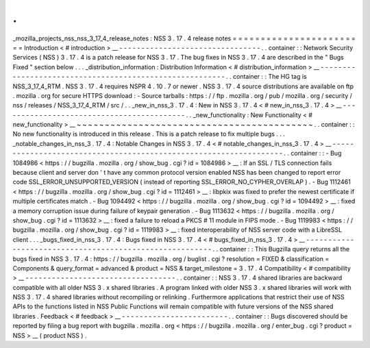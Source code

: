 .
.
_mozilla_projects_nss_nss_3_17_4_release_notes
:
NSS
3
.
17
.
4
release
notes
=
=
=
=
=
=
=
=
=
=
=
=
=
=
=
=
=
=
=
=
=
=
=
=
Introduction
<
#
introduction
>
__
-
-
-
-
-
-
-
-
-
-
-
-
-
-
-
-
-
-
-
-
-
-
-
-
-
-
-
-
-
-
-
-
.
.
container
:
:
Network
Security
Services
(
NSS
)
3
.
17
.
4
is
a
patch
release
for
NSS
3
.
17
.
The
bug
fixes
in
NSS
3
.
17
.
4
are
described
in
the
"
Bugs
Fixed
"
section
below
.
.
.
_distribution_information
:
Distribution
Information
<
#
distribution_information
>
__
-
-
-
-
-
-
-
-
-
-
-
-
-
-
-
-
-
-
-
-
-
-
-
-
-
-
-
-
-
-
-
-
-
-
-
-
-
-
-
-
-
-
-
-
-
-
-
-
-
-
-
-
-
-
-
-
.
.
container
:
:
The
HG
tag
is
NSS_3_17_4_RTM
.
NSS
3
.
17
.
4
requires
NSPR
4
.
10
.
7
or
newer
.
NSS
3
.
17
.
4
source
distributions
are
available
on
ftp
.
mozilla
.
org
for
secure
HTTPS
download
:
-
Source
tarballs
:
https
:
/
/
ftp
.
mozilla
.
org
/
pub
/
mozilla
.
org
/
security
/
nss
/
releases
/
NSS_3_17_4_RTM
/
src
/
.
.
_new_in_nss_3
.
17
.
4
:
New
in
NSS
3
.
17
.
4
<
#
new_in_nss_3
.
17
.
4
>
__
-
-
-
-
-
-
-
-
-
-
-
-
-
-
-
-
-
-
-
-
-
-
-
-
-
-
-
-
-
-
-
-
-
-
-
-
-
-
-
-
-
-
.
.
_new_functionality
:
New
Functionality
<
#
new_functionality
>
__
~
~
~
~
~
~
~
~
~
~
~
~
~
~
~
~
~
~
~
~
~
~
~
~
~
~
~
~
~
~
~
~
~
~
~
~
~
~
~
~
~
~
.
.
container
:
:
No
new
functionality
is
introduced
in
this
release
.
This
is
a
patch
release
to
fix
multiple
bugs
.
.
.
_notable_changes_in_nss_3
.
17
.
4
:
Notable
Changes
in
NSS
3
.
17
.
4
<
#
notable_changes_in_nss_3
.
17
.
4
>
__
-
-
-
-
-
-
-
-
-
-
-
-
-
-
-
-
-
-
-
-
-
-
-
-
-
-
-
-
-
-
-
-
-
-
-
-
-
-
-
-
-
-
-
-
-
-
-
-
-
-
-
-
-
-
-
-
-
-
-
-
-
-
-
-
-
-
.
.
container
:
:
-
Bug
1084986
<
https
:
/
/
bugzilla
.
mozilla
.
org
/
show_bug
.
cgi
?
id
=
1084986
>
__
:
If
an
SSL
/
TLS
connection
fails
because
client
and
server
don
'
t
have
any
common
protocol
version
enabled
NSS
has
been
changed
to
report
error
code
SSL_ERROR_UNSUPPORTED_VERSION
(
instead
of
reporting
SSL_ERROR_NO_CYPHER_OVERLAP
)
.
-
Bug
1112461
<
https
:
/
/
bugzilla
.
mozilla
.
org
/
show_bug
.
cgi
?
id
=
1112461
>
__
:
libpkix
was
fixed
to
prefer
the
newest
certificate
if
multiple
certificates
match
.
-
Bug
1094492
<
https
:
/
/
bugzilla
.
mozilla
.
org
/
show_bug
.
cgi
?
id
=
1094492
>
__
:
fixed
a
memory
corruption
issue
during
failure
of
keypair
generation
.
-
Bug
1113632
<
https
:
/
/
bugzilla
.
mozilla
.
org
/
show_bug
.
cgi
?
id
=
1113632
>
__
:
fixed
a
failure
to
reload
a
PKCS
#
11
module
in
FIPS
mode
.
-
Bug
1119983
<
https
:
/
/
bugzilla
.
mozilla
.
org
/
show_bug
.
cgi
?
id
=
1119983
>
__
:
fixed
interoperability
of
NSS
server
code
with
a
LibreSSL
client
.
.
.
_bugs_fixed_in_nss_3
.
17
.
4
:
Bugs
fixed
in
NSS
3
.
17
.
4
<
#
bugs_fixed_in_nss_3
.
17
.
4
>
__
-
-
-
-
-
-
-
-
-
-
-
-
-
-
-
-
-
-
-
-
-
-
-
-
-
-
-
-
-
-
-
-
-
-
-
-
-
-
-
-
-
-
-
-
-
-
-
-
-
-
-
-
-
-
-
-
.
.
container
:
:
This
Bugzilla
query
returns
all
the
bugs
fixed
in
NSS
3
.
17
.
4
:
https
:
/
/
bugzilla
.
mozilla
.
org
/
buglist
.
cgi
?
resolution
=
FIXED
&
classification
=
Components
&
query_format
=
advanced
&
product
=
NSS
&
target_milestone
=
3
.
17
.
4
Compatibility
<
#
compatibility
>
__
-
-
-
-
-
-
-
-
-
-
-
-
-
-
-
-
-
-
-
-
-
-
-
-
-
-
-
-
-
-
-
-
-
-
.
.
container
:
:
NSS
3
.
17
.
4
shared
libraries
are
backward
compatible
with
all
older
NSS
3
.
x
shared
libraries
.
A
program
linked
with
older
NSS
3
.
x
shared
libraries
will
work
with
NSS
3
.
17
.
4
shared
libraries
without
recompiling
or
relinking
.
Furthermore
applications
that
restrict
their
use
of
NSS
APIs
to
the
functions
listed
in
NSS
Public
Functions
will
remain
compatible
with
future
versions
of
the
NSS
shared
libraries
.
Feedback
<
#
feedback
>
__
-
-
-
-
-
-
-
-
-
-
-
-
-
-
-
-
-
-
-
-
-
-
-
-
.
.
container
:
:
Bugs
discovered
should
be
reported
by
filing
a
bug
report
with
bugzilla
.
mozilla
.
org
<
https
:
/
/
bugzilla
.
mozilla
.
org
/
enter_bug
.
cgi
?
product
=
NSS
>
__
(
product
NSS
)
.

